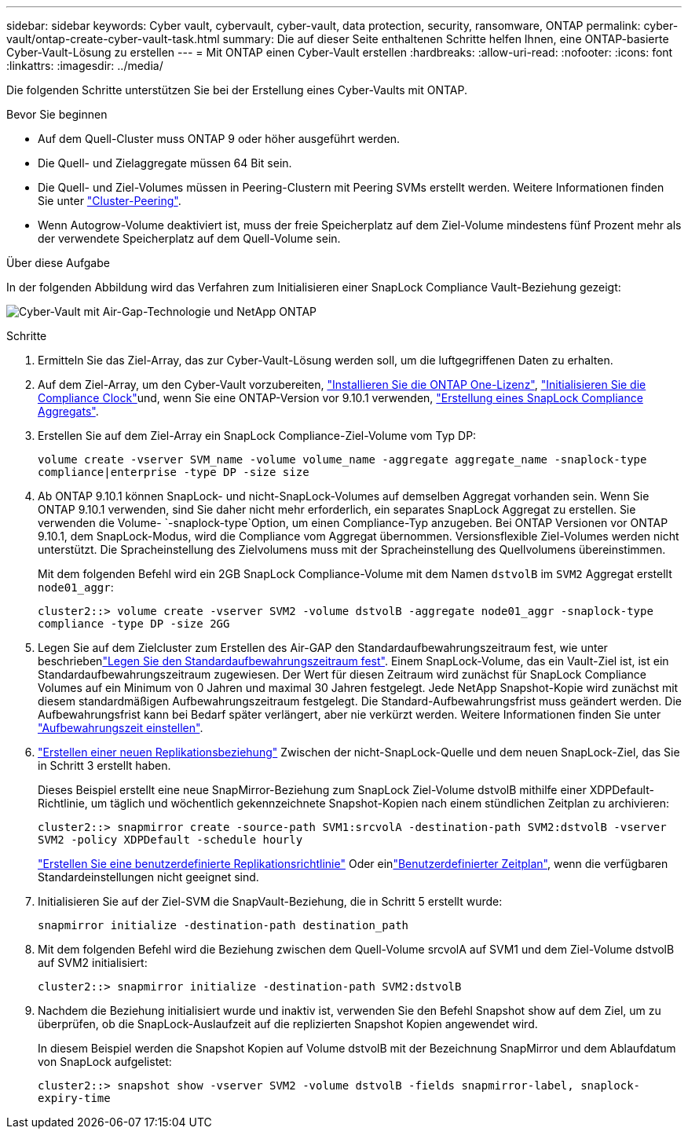 ---
sidebar: sidebar 
keywords: Cyber vault, cybervault, cyber-vault, data protection, security, ransomware, ONTAP 
permalink: cyber-vault/ontap-create-cyber-vault-task.html 
summary: Die auf dieser Seite enthaltenen Schritte helfen Ihnen, eine ONTAP-basierte Cyber-Vault-Lösung zu erstellen 
---
= Mit ONTAP einen Cyber-Vault erstellen
:hardbreaks:
:allow-uri-read: 
:nofooter: 
:icons: font
:linkattrs: 
:imagesdir: ../media/


[role="lead"]
Die folgenden Schritte unterstützen Sie bei der Erstellung eines Cyber-Vaults mit ONTAP.

.Bevor Sie beginnen
* Auf dem Quell-Cluster muss ONTAP 9 oder höher ausgeführt werden.
* Die Quell- und Zielaggregate müssen 64 Bit sein.
* Die Quell- und Ziel-Volumes müssen in Peering-Clustern mit Peering SVMs erstellt werden. Weitere Informationen finden Sie unter link:https://docs.netapp.com/us-en/ontap/peering/index.html["Cluster-Peering"^].
* Wenn Autogrow-Volume deaktiviert ist, muss der freie Speicherplatz auf dem Ziel-Volume mindestens fünf Prozent mehr als der verwendete Speicherplatz auf dem Quell-Volume sein.


.Über diese Aufgabe
In der folgenden Abbildung wird das Verfahren zum Initialisieren einer SnapLock Compliance Vault-Beziehung gezeigt:

image:ontap-cyber-vault-air-gap.png["Cyber-Vault mit Air-Gap-Technologie und NetApp ONTAP"]

.Schritte
. Ermitteln Sie das Ziel-Array, das zur Cyber-Vault-Lösung werden soll, um die luftgegriffenen Daten zu erhalten.
. Auf dem Ziel-Array, um den Cyber-Vault vorzubereiten, link:https://docs.netapp.com/us-en/ontap/system-admin/install-license-task.html["Installieren Sie die ONTAP One-Lizenz"^], link:https://docs.netapp.com/us-en/ontap/snaplock/initialize-complianceclock-task.html["Initialisieren Sie die Compliance Clock"^]und, wenn Sie eine ONTAP-Version vor 9.10.1 verwenden, link:https://docs.netapp.com/us-en/ontap/snaplock/create-snaplock-aggregate-task.html["Erstellung eines SnapLock Compliance Aggregats"^].
. Erstellen Sie auf dem Ziel-Array ein SnapLock Compliance-Ziel-Volume vom Typ DP:
+
`volume create -vserver SVM_name -volume volume_name -aggregate aggregate_name -snaplock-type compliance|enterprise -type DP -size size`

. Ab ONTAP 9.10.1 können SnapLock- und nicht-SnapLock-Volumes auf demselben Aggregat vorhanden sein. Wenn Sie ONTAP 9.10.1 verwenden, sind Sie daher nicht mehr erforderlich, ein separates SnapLock Aggregat zu erstellen. Sie verwenden die Volume- `-snaplock-type`Option, um einen Compliance-Typ anzugeben. Bei ONTAP Versionen vor ONTAP 9.10.1, dem SnapLock-Modus, wird die Compliance vom Aggregat übernommen. Versionsflexible Ziel-Volumes werden nicht unterstützt. Die Spracheinstellung des Zielvolumens muss mit der Spracheinstellung des Quellvolumens übereinstimmen.
+
Mit dem folgenden Befehl wird ein 2GB SnapLock Compliance-Volume mit dem Namen `dstvolB` im `SVM2` Aggregat erstellt `node01_aggr`:

+
`cluster2::> volume create -vserver SVM2 -volume dstvolB -aggregate node01_aggr -snaplock-type compliance -type DP -size 2GG`

. Legen Sie auf dem Zielcluster zum Erstellen des Air-GAP den Standardaufbewahrungszeitraum fest, wie unter beschriebenlink:https://docs.netapp.com/us-en/ontap/snaplock/set-default-retention-period-task.html["Legen Sie den Standardaufbewahrungszeitraum fest"^]. Einem SnapLock-Volume, das ein Vault-Ziel ist, ist ein Standardaufbewahrungszeitraum zugewiesen. Der Wert für diesen Zeitraum wird zunächst für SnapLock Compliance Volumes auf ein Minimum von 0 Jahren und maximal 30 Jahren festgelegt. Jede NetApp Snapshot-Kopie wird zunächst mit diesem standardmäßigen Aufbewahrungszeitraum festgelegt. Die Standard-Aufbewahrungsfrist muss geändert werden. Die Aufbewahrungsfrist kann bei Bedarf später verlängert, aber nie verkürzt werden. Weitere Informationen finden Sie unter link:https://docs.netapp.com/us-en/ontap/snaplock/set-retention-period-task.html["Aufbewahrungszeit einstellen"^].
. link:https://docs.netapp.com/us-en/ontap/data-protection/create-replication-relationship-task.html["Erstellen einer neuen Replikationsbeziehung"^] Zwischen der nicht-SnapLock-Quelle und dem neuen SnapLock-Ziel, das Sie in Schritt 3 erstellt haben.
+
Dieses Beispiel erstellt eine neue SnapMirror-Beziehung zum SnapLock Ziel-Volume dstvolB mithilfe einer XDPDefault-Richtlinie, um täglich und wöchentlich gekennzeichnete Snapshot-Kopien nach einem stündlichen Zeitplan zu archivieren:

+
`cluster2::> snapmirror create -source-path SVM1:srcvolA -destination-path SVM2:dstvolB -vserver SVM2 -policy XDPDefault -schedule hourly`

+
link:https://docs.netapp.com/us-en/ontap/data-protection/create-custom-replication-policy-concept.html["Erstellen Sie eine benutzerdefinierte Replikationsrichtlinie"^] Oder einlink:https://docs.netapp.com/us-en/ontap/data-protection/create-replication-job-schedule-task.html["Benutzerdefinierter Zeitplan"^], wenn die verfügbaren Standardeinstellungen nicht geeignet sind.

. Initialisieren Sie auf der Ziel-SVM die SnapVault-Beziehung, die in Schritt 5 erstellt wurde:
+
`snapmirror initialize -destination-path destination_path`

. Mit dem folgenden Befehl wird die Beziehung zwischen dem Quell-Volume srcvolA auf SVM1 und dem Ziel-Volume dstvolB auf SVM2 initialisiert:
+
`cluster2::> snapmirror initialize -destination-path SVM2:dstvolB`

. Nachdem die Beziehung initialisiert wurde und inaktiv ist, verwenden Sie den Befehl Snapshot show auf dem Ziel, um zu überprüfen, ob die SnapLock-Auslaufzeit auf die replizierten Snapshot Kopien angewendet wird.
+
In diesem Beispiel werden die Snapshot Kopien auf Volume dstvolB mit der Bezeichnung SnapMirror und dem Ablaufdatum von SnapLock aufgelistet:

+
`cluster2::> snapshot show -vserver SVM2 -volume dstvolB -fields snapmirror-label, snaplock-expiry-time`



